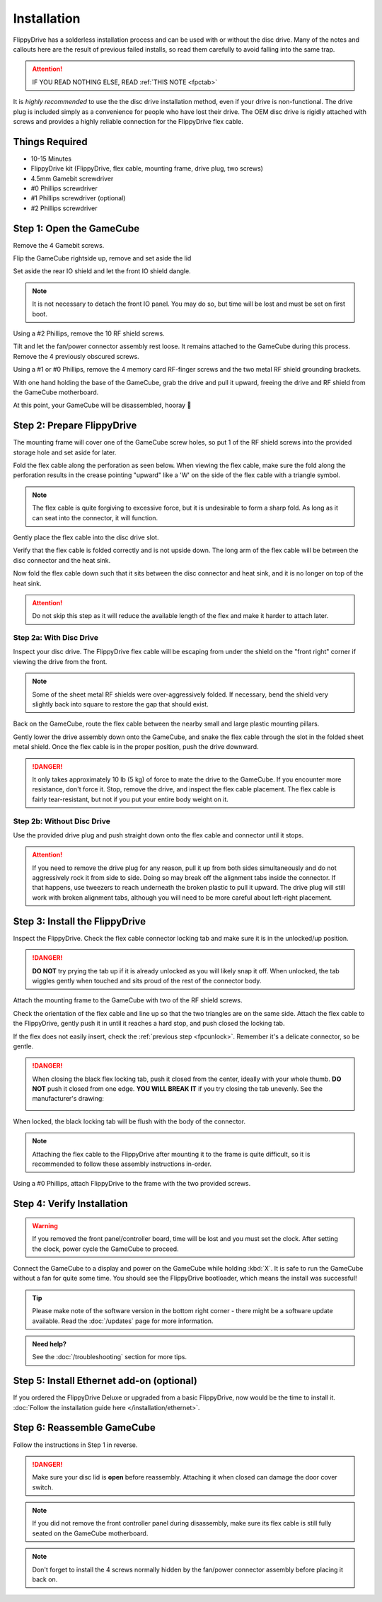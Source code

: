 Installation
============

FlippyDrive has a solderless installation process and can be used with or without the disc drive. Many of the notes and callouts here are the result of previous failed installs, so read them carefully to avoid falling into the same trap.

.. attention::
    IF YOU READ NOTHING ELSE, READ :ref:`THIS NOTE <fpctab>`

It is *highly recommended* to use the the disc drive installation method, even if your drive is non-functional. The drive plug is included simply as a convenience for people who have lost their drive. The OEM disc drive is rigidly attached with screws and provides a highly reliable connection for the FlippyDrive flex cable.

Things Required
```````````````

.. image:: /_static/4X1A7495.jpg

    
- 10-15 Minutes
- FlippyDrive kit (FlippyDrive, flex cable, mounting frame, drive plug, two screws)
- 4.5mm Gamebit screwdriver
- #0 Phillips screwdriver
- #1 Phillips screwdriver (optional)
- #2 Phillips screwdriver

.. _opengamecube:

Step 1: Open the GameCube
`````````````````````````

Remove the 4 Gamebit screws.

.. image:: /_static/4X1A7474.jpg

Flip the GameCube rightside up, remove and set aside the lid

.. image:: /_static/4X1A7477.jpg
    
Set aside the rear IO shield and let the front IO shield dangle.  

.. note::
    It is not necessary to detach the front IO panel. You may do so, but time will be lost and must be set on first boot.
    
.. image:: /_static/4X1A7478.jpg
    
Using a #2 Phillips, remove the 10 RF shield screws.

.. image:: /_static/4X1A7479.jpg

Tilt and let the fan/power connector assembly rest loose. It remains attached to the GameCube during this process.  Remove the 4 previously obscured screws.

.. image:: /_static/4X1A7485.jpg

Using a #1 or #0 Phillips, remove the 4 memory card RF-finger screws and the two metal RF shield grounding brackets.

.. image:: /_static/4X1A7486.jpg
    
With one hand holding the base of the GameCube, grab the drive and pull it upward, freeing the drive and RF shield from the GameCube motherboard.

.. image:: /_static/4X1A7492.jpg

At this point, your GameCube will be disassembled, hooray 🎉

.. image:: /_static/4X1A7493.jpg
    
Step 2: Prepare FlippyDrive
```````````````````````````

The mounting frame will cover one of the GameCube screw holes, so put 1 of the RF shield screws into the provided storage hole and set aside for later.

.. image:: /_static/4X1A7520.jpg

Fold the flex cable along the perforation as seen below. When viewing the flex cable, make sure the fold along the perforation results in the crease pointing "upward" like a 'W' on the side of the flex cable with a triangle symbol.

.. image:: /_static/connector.svg
     :width: 320
     :class: align-center

.. note::    
    The flex cable is quite forgiving to excessive force, but it is undesirable to form a sharp fold. As long as it can seat into the connector, it will function.

.. image:: /_static/4X1A7498.jpg
    
Gently place the flex cable into the disc drive slot.

.. image:: /_static/4X1A7500.jpg

Verify that the flex cable is folded correctly and is not upside down. The long arm of the flex cable will be between the disc connector and the heat sink.

.. image:: /_static/4X1A7509.jpg

.. _fpcfold:

Now fold the flex cable down such that it sits between the disc connector and heat sink, and it is no longer on top of the heat sink.

.. attention::
    Do not skip this step as it will reduce the available length of the flex and make it harder to attach later.
    
.. image:: /_static/4X1A7506.jpg

Step 2a: With Disc Drive
------------------------

Inspect your disc drive. The FlippyDrive flex cable will be escaping from under the shield on the "front right" corner if viewing the drive from the front.

.. note:: 
    Some of the sheet metal RF shields were over-aggressively folded. If necessary, bend the shield very slightly back into square to restore the gap that should exist.

.. image:: /_static/4X1A7515.jpg
    
Back on the GameCube, route the flex cable between the nearby small and large plastic mounting pillars.

.. image:: /_static/4X1A7514.jpg

Gently lower the drive assembly down onto the GameCube, and snake the flex cable through the slot in the folded sheet metal shield. Once the flex cable is in the proper position, push the drive downward.

.. danger::    
    It only takes approximately 10 lb (5 kg) of force to mate the drive to the GameCube. If you encounter more resistance, don't force it. Stop, remove the drive, and inspect the flex cable placement. The flex cable is fairly tear-resistant, but not if you put your entire body weight on it.

.. image:: /_static/4X1A7517.jpg

Step 2b: Without Disc Drive
---------------------------

Use the provided drive plug and push straight down onto the flex cable and connector until it stops.

.. attention::    
    If you need to remove the drive plug for any reason, pull it up from both sides simultaneously and do not aggressively rock it from side to side. Doing so may break off the alignment tabs inside the connector. If that happens, use tweezers to reach underneath the broken plastic to pull it upward.  The drive plug will still work with broken alignment tabs, although you will need to be more careful about left-right placement.

.. image:: /_static/4X1A7512.jpg

Step 3: Install the FlippyDrive
```````````````````````````````
.. _fpcunlock:

Inspect the FlippyDrive. Check the flex cable connector locking tab and make sure it is in the unlocked/up position.

.. danger::
    **DO NOT** try prying the tab up if it is already unlocked as you will likely snap it off. When unlocked, the tab wiggles gently when touched and sits proud of the rest of the connector body.

.. image:: /_static/4X1A7525.jpg
    
Attach the mounting frame to the GameCube with two of the RF shield screws.

.. image:: /_static/4X1A7528.jpg

Check the orientation of the flex cable and line up so that the two triangles are on the same side.  Attach the flex cable to the FlippyDrive, gently push it in until it reaches a hard stop, and push closed the locking tab.

If the flex does not easily insert, check the :ref:`previous step <fpcunlock>`. Remember it's a delicate connector, so be gentle.

.. _fpctab:

.. danger::
    When closing the black flex locking tab, push it closed from the center, ideally with your whole thumb. **DO NOT** push it closed from one edge. **YOU WILL BREAK IT** if you try closing the tab unevenly. See the manufacturer's drawing:

    .. image:: /_static/molex.png

When locked, the black locking tab will be flush with the body of the connector.

.. image:: /_static/4X1A7529.jpg
    
.. note::
    Attaching the flex cable to the FlippyDrive after mounting it to the frame is quite difficult, so it is recommended to follow these assembly instructions in-order.

Using a #0 Phillips, attach FlippyDrive to the frame with the two provided screws.

.. image:: /_static/4X1A7533.jpg

Step 4: Verify Installation
```````````````````````````

.. warning:: If you removed the front panel/controller board, time will be lost and you must set the clock. After setting the clock, power cycle the GameCube to proceed.

Connect the GameCube to a display and power on the GameCube while holding :kbd:`X`. It is safe to run the GameCube without a fan for quite some time. You should see the FlippyDrive bootloader, which means the install was successful!

.. tip:: Please make note of the software version in the bottom right corner - there might be a software update available. Read the :doc:`/updates` page for more information.

.. admonition:: Need help?
    :class: hint
    
    See the :doc:`/troubleshooting` section for more tips.

Step 5: Install Ethernet add-on (optional)
``````````````````````````````````````````
If you ordered the FlippyDrive Deluxe or upgraded from a basic FlippyDrive, now would be the time to install it. :doc:`Follow the installation guide here </installation/ethernet>`.

Step 6: Reassemble GameCube
```````````````````````````

Follow the instructions in Step 1 in reverse.

.. danger::
    Make sure your disc lid is **open** before reassembly. Attaching it when closed can damage the door cover switch.

.. note::
    If you did not remove the front controller panel during disassembly, make sure its flex cable is still fully seated on the GameCube motherboard.
    
.. note::
    Don't forget to install the 4 screws normally hidden by the fan/power connector assembly before placing it back on.
